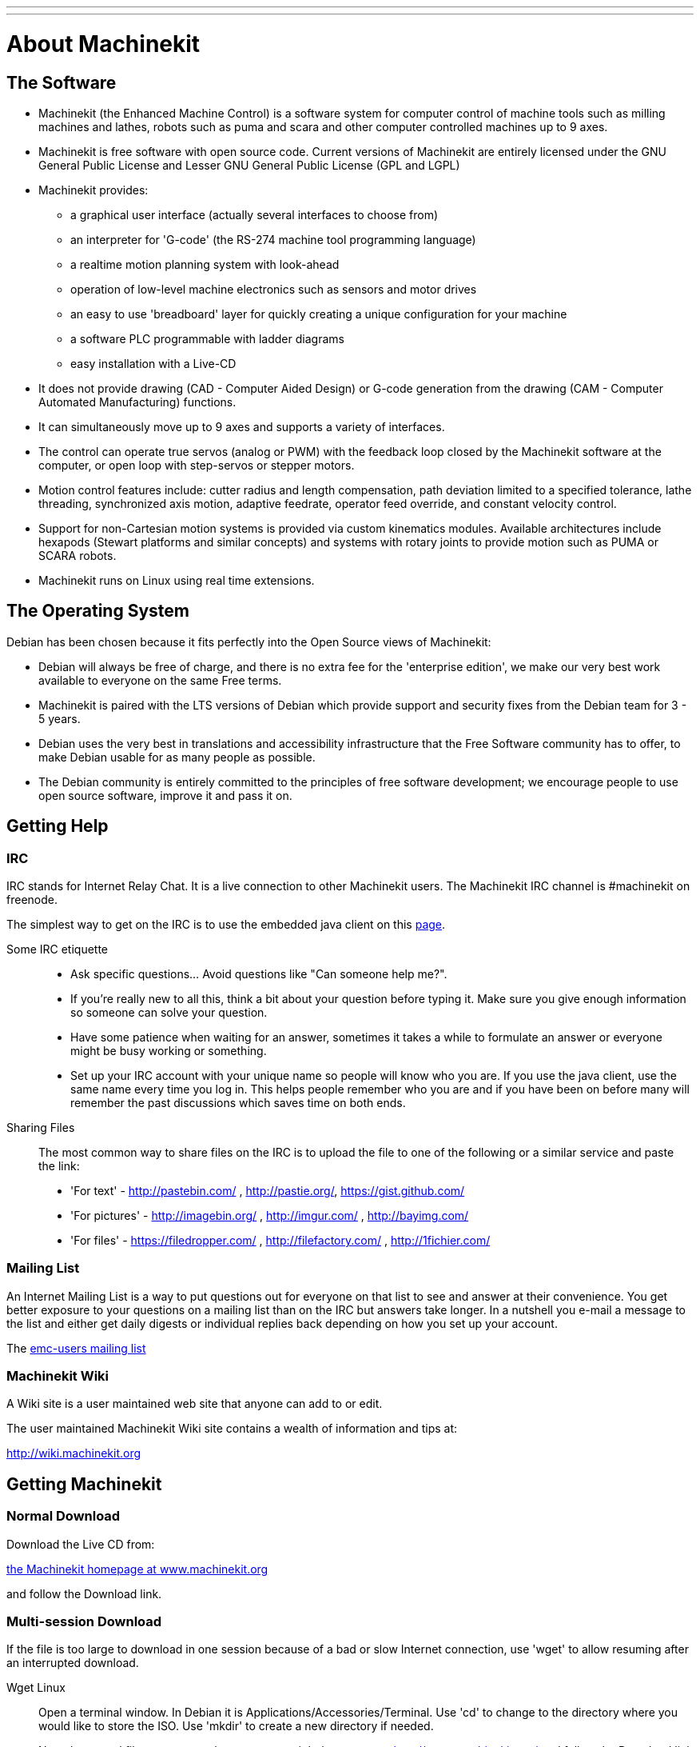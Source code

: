 ---
---

:skip-front-matter:
= About Machinekit

== The Software

* Machinekit (the Enhanced Machine Control) is a software system for computer
  control of machine tools such as milling machines and lathes, robots
  such as puma and scara and other computer controlled machines up to 9 axes.
* Machinekit is free software with open source code. Current versions of Machinekit
  are entirely licensed under the GNU General Public License and Lesser
  GNU General Public License (GPL and LGPL)
* Machinekit provides:
** a graphical user interface (actually several interfaces to choose from)
** an interpreter for 'G-code' (the RS-274 machine tool programming language)
** a realtime motion planning system with look-ahead
** operation of low-level machine electronics such as sensors and motor drives
** an easy to use 'breadboard' layer for quickly creating a unique 
   configuration for your machine
** a software PLC programmable with ladder diagrams
** easy installation with a Live-CD
* It does not provide drawing (CAD - Computer Aided Design) or G-code
  generation from the drawing (CAM - Computer Automated Manufacturing)
  functions.
* It can simultaneously move up to 9 axes and supports a variety of
  interfaces.
* The control can operate true servos (analog or PWM) with the feedback
  loop closed by the Machinekit software at the computer, or open loop with
  step-servos or stepper motors.
* Motion control features include: cutter radius and length
  compensation, path deviation limited to a specified tolerance, lathe
  threading, synchronized axis motion, adaptive feedrate, operator feed
  override, and constant velocity control.
* Support for non-Cartesian motion systems is provided via custom
  kinematics modules. Available architectures include hexapods (Stewart
  platforms and similar concepts) and systems with rotary joints to
  provide motion such as PUMA or SCARA robots.
* Machinekit runs on Linux using real time extensions. 

== The Operating System

Debian has been chosen because it fits perfectly into the Open Source
views of Machinekit:

 - Debian will always be free of charge, and there is no extra fee for
   the 'enterprise edition', we make our very best work available to
   everyone on the same Free terms.
 - Machinekit is paired with the LTS versions of Debian which provide support
   and security fixes from the Debian team for 3 - 5 years.
 - Debian uses the very best in translations and accessibility
   infrastructure that the Free Software community has to offer, to make
   Debian usable for as many people as possible.
 - The Debian community is entirely committed to the principles of free
   software development; we encourage people to use open source software,
   improve it and pass it on.

== Getting Help

=== IRC

IRC stands for Internet Relay Chat. 
It is a live connection to other Machinekit users. 
The Machinekit IRC channel is #machinekit on freenode.

The simplest way to get on the IRC is to use 
the embedded java client on this 
http://www.machinekit.org/index.php/english/community[page].

Some IRC etiquette::

 - Ask specific questions... Avoid questions like "Can someone help me?". 
 - If you're really new to all this, think a bit about your question 
   before typing it. Make sure you give enough information so 
   someone can solve your question. 
 - Have some patience when waiting for an answer, sometimes it takes a 
   while to formulate an answer or everyone might be busy working or 
   something. 
 - Set up your IRC account with your unique name so people will know who 
   you are. If you use the java client, use the same name every time you 
   log in. This helps people remember who you are and if you have been on 
   before many will remember the past discussions which 
   saves time on both ends.

Sharing Files::
The most common way to share files on the IRC is to upload the file 
to one of the following or a similar service and paste the link:

* 'For text' - http://pastebin.com/ , http://pastie.org/, https://gist.github.com/

* 'For pictures' - http://imagebin.org/ , http://imgur.com/ , http://bayimg.com/

* 'For files' - https://filedropper.com/ , http://filefactory.com/ , http://1fichier.com/

=== Mailing List

An Internet Mailing List is a way to put questions out for everyone on
that list to see and answer at their convenience. You get better
exposure to your questions on a mailing list than on the IRC but
answers take longer. In a nutshell you e-mail a message to the list and
either get daily digests or individual replies back depending on how
you set up your account.

The https://lists.sourceforge.net/lists/listinfo/emc-users[emc-users mailing list]

=== Machinekit Wiki

A Wiki site is a user maintained web site 
that anyone can add to or edit.

The user maintained Machinekit Wiki site contains a 
wealth of information and tips at:

link:http://wiki.linuxcnc.org/[http://wiki.machinekit.org]

== Getting Machinekit

=== Normal Download

Download the Live CD from:

http://www.machinekit.org/[the Machinekit homepage at www.machinekit.org]

and follow the Download link.

=== Multi-session Download (((Multi-session Download)))

If the file is too large to download in one session 
because of a bad or slow Internet connection, 
use 'wget' to allow resuming after an interrupted download. 

Wget Linux:: (((Wget Linux)))
Open a terminal window. In Debian it is Applications/Accessories/Terminal. 
Use 'cd' to change to the directory where you would like to store the ISO. 
Use 'mkdir' to create a new directory if needed. 
+
Note that actual file names may change so you might have to go to 
http://www.machinekit.org/[http://www.machinekit.org/] 
and follow the Download link to get the actual file name. 
In most browsers you can right click on the link and select 
Copy Link Location or similar, then paste the link into the 
terminal window with a right mouse click and select Paste. 
+
.Debian 10.04 Lucid Lynx and Machinekit (current release)
*********************************************************************
To get the Debian 10.04 Lucid Lynx version, 
copy one of these in the terminal window and press enter:

For the USA mirror: 
wget http://machinekit.org/iso/ubuntu-10.04-machinekit3-i386.iso

For the European mirror: 
wget http://dsplabs.upt.ro/~juve/emc/get.php?file=ubuntu-10.04-machinekit3-i386.iso

The md5sum of the above file is: '76dc2416b917679b71255e464ede84ec' 
*********************************************************************
+
To continue a partial download that was interrupted 
add the -c option to wget:
+
wget -c http://machinekit.org/iso/ubuntu-10.04-machinekit3-i386.iso
+
To stop a download use Ctrl-C or close the terminal window.
+
.Debian 8.04 Hardy Heron and Machinekit (older)
*********************************************************************
If your hardware requires an older version of Debian, you can download Debian
8.04 and upgrade to the latest Machinekit version by following the instructions
on the Machinekit.org download page.

http://machinekit.org/index.php/english/download
*********************************************************************
+
After the download is complete you will find the ISO file in the 
directory that you selected. Next we will burn the CD.

Wget Windows:: (((Wget Windows)))
The wget program is also available for Windows from: 
+
http://gnuwin32.sourceforge.net/packages/wget.htm
+
Follow the instructions on the web page for downloading and installing
the windows version of the wget program.
+
To run wget open a command prompt window.
+
In most Windows it is Programs/Accessories/Command Prompt
+
First you have to change to the directory where wget is installed in.
+
Typically it is in C:\Program Files\GnuWin32\bin so 
in the Command Prompt window type:
+
----
cd C:\Program Files\GnuWin32\bin
----
+
and the prompt should change to: 'C:\Program Files\GnuWin32\bin>'
+
Type the wget command into the window and press enter as above.

=== Burning the CD

Machinekit is distributed as CD image files, called ISOs. 
To install Machinekit, you first need to burn the ISO file onto a CD. 
You need a working CD/DVD burner and an 80 minute (700 Mb) CD for this. 
If the CD writing fails, try writing at a slower burn speed. 

Verify md5sum in Linux::

Before burning a CD, it is highly recommended that you verify the 
md5sum (hash) of the .iso file.
+
Open a terminal window. 
In Debian it is Applications/Accessories/Terminal.
+
Change to the directory where the ISO was downloaded to.
+
----
cd download_directory
----
+
Then run the md5sum command with the file name you saved.
+
----
md5sum -b ubuntu-10.04-machinekit1-i386.iso
----
+
The md5sum should print out a single line after 
calculating the hash. 
On slower computers this might take a minute or two.
+
----
76dc2416b917679b71255e464ede84ec *ubuntu-10.04-machinekit3-i386.iso
----
+
Now compare it to the md5sum value that it should be.
+
If you downloaded the md5sum as well as the iso, 
you can ask the md5sum program to do the checking for you. 
In the same directory: 
+
----
md5sum -c ubuntu-10.04-machinekit1-i386.iso.md5
----
+
If all is well, after a short delay the terminal will print: 
+
----
ubuntu-10.04-machinekit1-i386.iso: OK
----

Burning the ISO in Linux::

 . Insert a blank CD into your burner. A 'CD/DVD Creator' or 
   'Choose Disc Type' window will pop up. 
   Close this, as we will not be using it.
 . Browse to the downloaded ISO image in the file browser.
 . Right click on the ISO image file and choose Write to Disc.
 . Select the write speed. If you are burning a Debian Live CD, it is
   recommended that you write at the lowest possible speed.
 . Start the burning process.
 . If a 'choose a file name for the disc image' window pops up, just pick OK.

Verify md5sum with Windows::

Before burning a CD, it is highly recommended that you verify the md5
sum (hash) of the .iso file, to ensure that you got a good download.
+
Windows does not come with a md5sum program. You will have to download
and install one to check the md5sum. More information can be found at:
+
https://help.ubuntu.com/community/HowToMD5SUM

Burning the ISO in Windows::

 . Download and install Infra Recorder, a free and open source image
   burning program: http://infrarecorder.org/
 . Insert a blank CD in the drive and select Do nothing or Cancel if an
   auto-run dialog pops up.
 . Open Infra Recorder, and select the 
   'Actions' menu, then 'Burn image'.

=== Testing Machinekit

With the Live CD in the CD/DVD drive shut down the computer then turn
the computer back on. This will boot the computer from the Live CD.
Once the computer has booted up you can try out Machinekit without installing
it. You can not create custom configurations or modify most system
settings like screen resolution unless you install Machinekit.

To try out Machinekit from the Applications/CNC menu pick Machinekit. Then select
a sim configuration to try out.

To see if your computer is suitable for software step pulse generation
run the Latency Test as shown <<latency-test,here>>.

=== Installing Machinekit

If you like what you see, just click the Install icon on the desktop,
answer a few questions (your name, timezone, password) and the install
completes in a few minutes. Make sure you write down the name you used
and the password. Once the install process is complete and you go on
line the update manager will pop up and allow you to upgrade to the
latest stable version of Machinekit.

=== Updates to Machinekit (((Updates to Machinekit)))

With the normal install the Update Manager will notify you of updates
to Machinekit when you go on line and allow you to easily upgrade with no
Linux knowledge needed. 
If you want to upgrade to 10.04 from 8.04 a
clean install from the Live-CD is recommended. 
It is OK to upgrade everything except the operating system when asked to.

Warning: Do not upgrade Debian to a new but non-LTS version 
(like 8.04 to 8.10) as it will prevent Machinekit from running.

=== Install Problems

In rare cases you might have to reset the BIOS to default settings if
during the Live CD install it cannot recognize the hard drive 
during the boot up.

